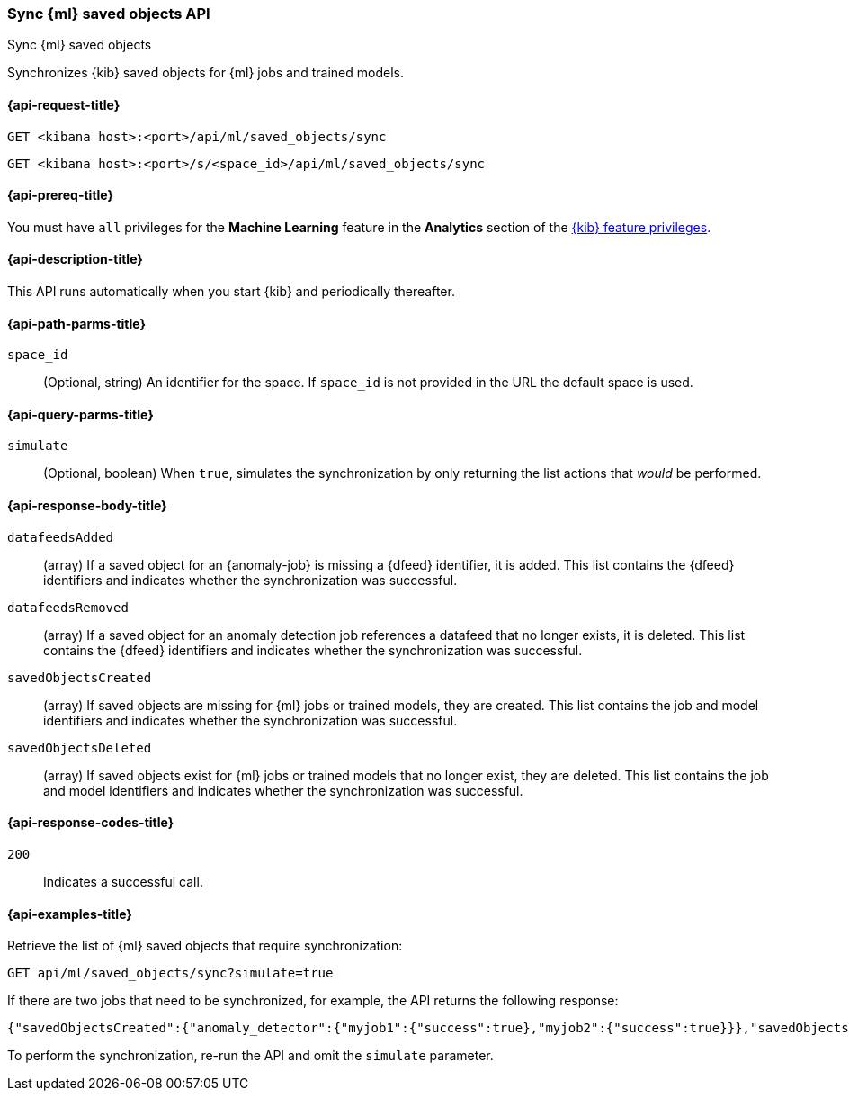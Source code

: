 [[machine-learning-api-sync]]
=== Sync {ml} saved objects API
++++
<titleabbrev>Sync {ml} saved objects</titleabbrev>
++++

Synchronizes {kib} saved objects for {ml} jobs and trained models.

[[machine-learning-api-sync-request]]
==== {api-request-title}

`GET <kibana host>:<port>/api/ml/saved_objects/sync`

`GET <kibana host>:<port>/s/<space_id>/api/ml/saved_objects/sync`

[[machine-learning-api-sync-prereq]]
==== {api-prereq-title}

You must have `all` privileges for the *Machine Learning* feature in the *Analytics* section of the
<<kibana-feature-privileges,{kib} feature privileges>>.

[[machine-learning-api-sync-desc]]
==== {api-description-title}

This API runs automatically when you start {kib} and periodically thereafter.

[[machine-learning-api-sync-path-params]]
==== {api-path-parms-title}

`space_id`::
(Optional, string) An identifier for the space. If `space_id` is not provided in
the URL the default space is used.

[[machine-learning-api-sync-query-params]]
==== {api-query-parms-title}

`simulate`::
(Optional, boolean) When `true`, simulates the synchronization by only returning
the list actions that _would_ be performed.

[[machine-learning-api-sync-response-body]]
==== {api-response-body-title}

`datafeedsAdded`::
(array) If a saved object for an {anomaly-job} is missing a {dfeed} identifier,
it is added. This list contains the {dfeed} identifiers and indicates whether
the synchronization was successful.

`datafeedsRemoved`::
(array) If a saved object for an anomaly detection job references a datafeed
that no longer exists, it is deleted. This list contains the {dfeed} identifiers 
and indicates whether the synchronization was successful.

`savedObjectsCreated`::
(array) If saved objects are missing for {ml} jobs or trained models, they are
created. This list contains the job and model identifiers and indicates whether
the synchronization was successful.

`savedObjectsDeleted`::
(array) If saved objects exist for {ml} jobs or trained models that no longer
exist, they are deleted. This list contains the job and model identifiers and
indicates whether the synchronization was successful.

[[machine-learning-api-sync-codes]]
==== {api-response-codes-title}

`200`::
  Indicates a successful call.

[[machine-learning-api-sync-example]]
==== {api-examples-title}

Retrieve the list of {ml} saved objects that require synchronization:

[source,sh]
--------------------------------------------------
GET api/ml/saved_objects/sync?simulate=true
--------------------------------------------------
// KIBANA

If there are two jobs that need to be synchronized, for example, the API returns
the following response:

[source,sh]
--------------------------------------------------
{"savedObjectsCreated":{"anomaly_detector":{"myjob1":{"success":true},"myjob2":{"success":true}}},"savedObjectsDeleted":{},"datafeedsAdded":{},"datafeedsRemoved":{}}
--------------------------------------------------

To perform the synchronization, re-run the API and omit the `simulate` parameter.